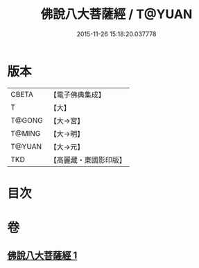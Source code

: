 #+TITLE: 佛說八大菩薩經 / T@YUAN
#+DATE: 2015-11-26 15:18:20.037778
* 版本
 |     CBETA|【電子佛典集成】|
 |         T|【大】     |
 |    T@GONG|【大→宮】   |
 |    T@MING|【大→明】   |
 |    T@YUAN|【大→元】   |
 |       TKD|【高麗藏・東國影印版】|

* 目次
* 卷
** [[file:KR6i0119_001.txt][佛說八大菩薩經 1]]
